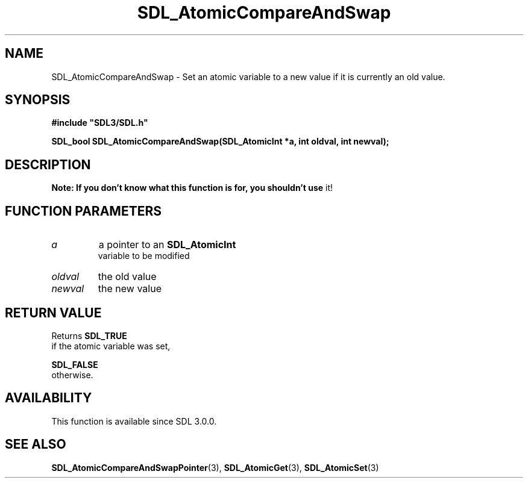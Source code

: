 .\" This manpage content is licensed under Creative Commons
.\"  Attribution 4.0 International (CC BY 4.0)
.\"   https://creativecommons.org/licenses/by/4.0/
.\" This manpage was generated from SDL's wiki page for SDL_AtomicCompareAndSwap:
.\"   https://wiki.libsdl.org/SDL_AtomicCompareAndSwap
.\" Generated with SDL/build-scripts/wikiheaders.pl
.\"  revision SDL-aba3038
.\" Please report issues in this manpage's content at:
.\"   https://github.com/libsdl-org/sdlwiki/issues/new
.\" Please report issues in the generation of this manpage from the wiki at:
.\"   https://github.com/libsdl-org/SDL/issues/new?title=Misgenerated%20manpage%20for%20SDL_AtomicCompareAndSwap
.\" SDL can be found at https://libsdl.org/
.de URL
\$2 \(laURL: \$1 \(ra\$3
..
.if \n[.g] .mso www.tmac
.TH SDL_AtomicCompareAndSwap 3 "SDL 3.0.0" "SDL" "SDL3 FUNCTIONS"
.SH NAME
SDL_AtomicCompareAndSwap \- Set an atomic variable to a new value if it is currently an old value\[char46]
.SH SYNOPSIS
.nf
.B #include \(dqSDL3/SDL.h\(dq
.PP
.BI "SDL_bool SDL_AtomicCompareAndSwap(SDL_AtomicInt *a, int oldval, int newval);
.fi
.SH DESCRIPTION

.B Note: If you don't know what this function is for, you shouldn't use
it!

.SH FUNCTION PARAMETERS
.TP
.I a
a pointer to an 
.BR SDL_AtomicInt
 variable to be modified
.TP
.I oldval
the old value
.TP
.I newval
the new value
.SH RETURN VALUE
Returns 
.BR SDL_TRUE
 if the atomic variable was set,

.BR SDL_FALSE
 otherwise\[char46]

.SH AVAILABILITY
This function is available since SDL 3\[char46]0\[char46]0\[char46]

.SH SEE ALSO
.BR SDL_AtomicCompareAndSwapPointer (3),
.BR SDL_AtomicGet (3),
.BR SDL_AtomicSet (3)
